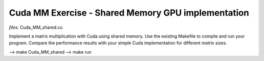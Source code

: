 Cuda MM Exercise - Shared Memory GPU implementation
---------------------------------------------------

*files:* Cuda_MM_shared.cu

Implement a matrix multiplication with Cuda using shared
memory. Use the existing Makefile to compile and run your
program. Compare the performance results with your simple Cuda
implementation for different matrix sizes.

--> make Cuda_MM_shared
--> make run

